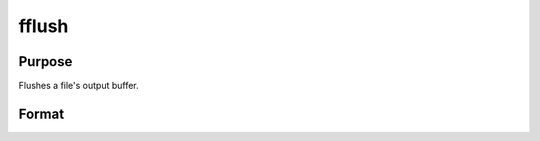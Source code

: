 
fflush
==============================================

Purpose
----------------

Flushes a file's output buffer.

Format
----------------
.. function:: fflush(f)

    :param f: file handle of a file opened with fopen.
    :type f: scalar

    :returns: ret (*scalar*), 0 if successful, -1 if not.

